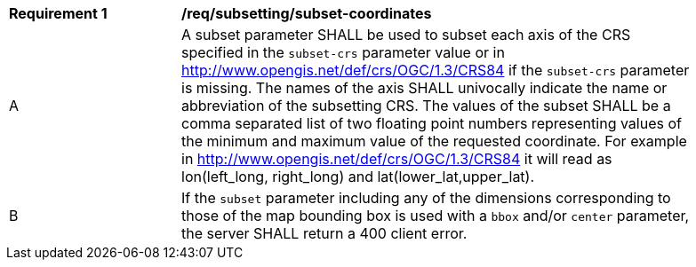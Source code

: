 [[req_subsetting_subset-coordinates]]
[width="90%",cols="2,6a"]
|===
^|*Requirement {counter:req-id}* |*/req/subsetting/subset-coordinates*
^|A |A subset parameter SHALL be used to subset each axis of the CRS specified in the `subset-crs` parameter value or in http://www.opengis.net/def/crs/OGC/1.3/CRS84 if the `subset-crs` parameter is missing. The names of the axis SHALL univocally indicate the name or abbreviation of the subsetting CRS. The values of the subset SHALL be a comma separated list of two floating point numbers representing values of the minimum and maximum value of the requested coordinate. For example in http://www.opengis.net/def/crs/OGC/1.3/CRS84 it will read as lon(left_long, right_long) and lat(lower_lat,upper_lat).
^|B |If the `subset` parameter including any of the dimensions corresponding to those of the map bounding box is used with a `bbox` and/or `center` parameter, the server SHALL return a 400 client error.
|===
